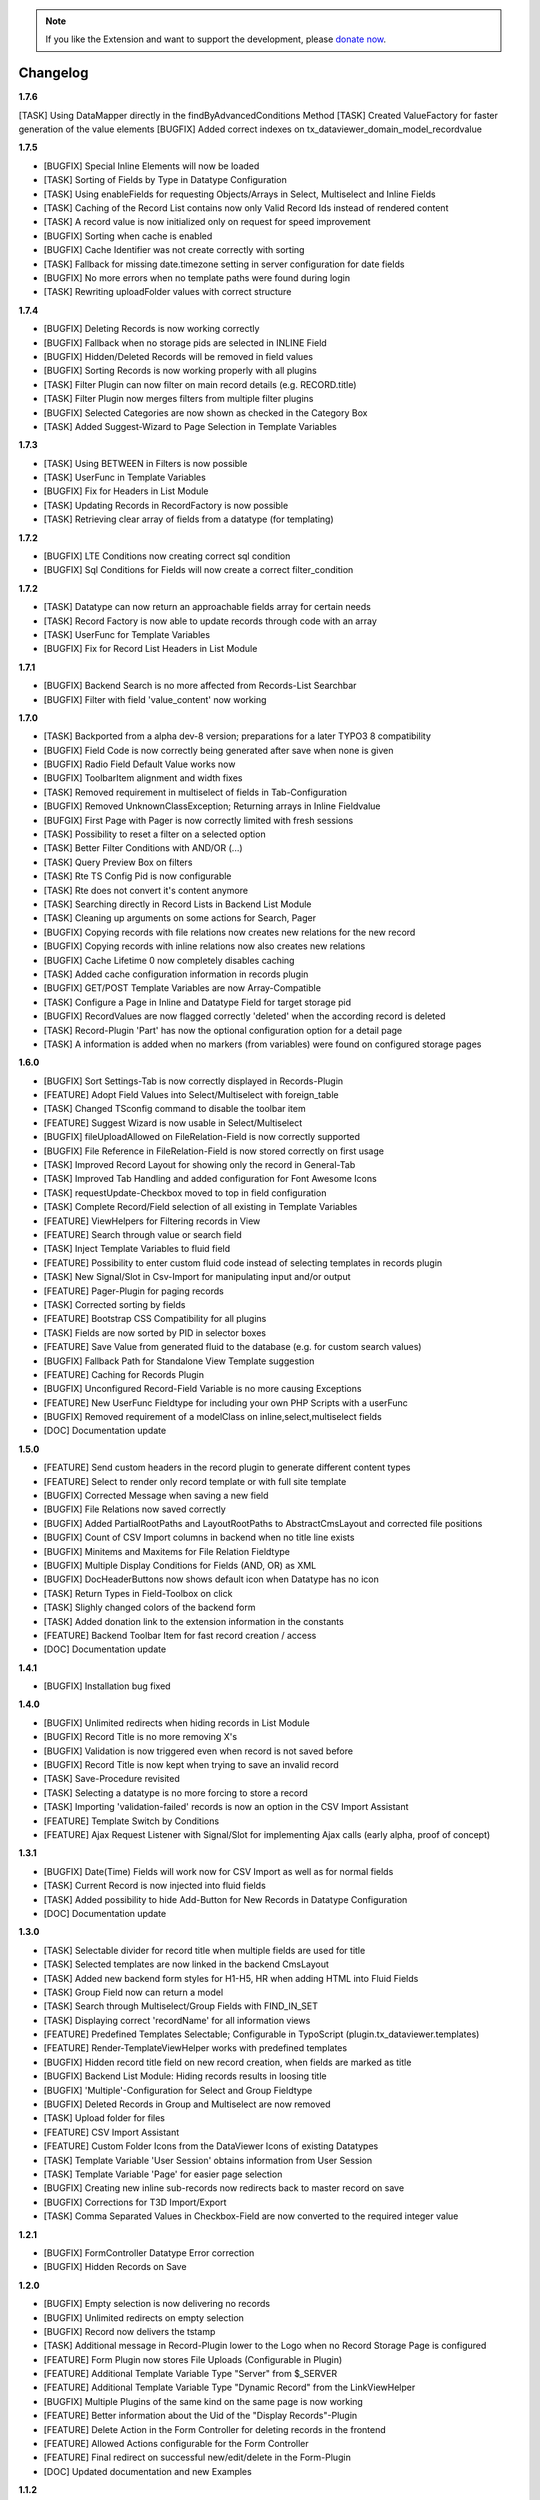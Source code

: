 .. _changelog:

.. image:: ../Images/logo_dataviewer.png

.. note::
        If you like the Extension and want to support the development, please `donate now`_.
        
        .. _donate now: https://www.paypal.com/cgi-bin/webscr?cmd=_s-xclick&hosted_button_id=HQP7AJZXJEWMQ&item_name=DataViewer-Support

Changelog
---------

**1.7.6**

[TASK] Using DataMapper directly in the findByAdvancedConditions Method
[TASK] Created ValueFactory for faster generation of the value elements
[BUGFIX] Added correct indexes on tx_dataviewer_domain_model_recordvalue

**1.7.5**

- [BUGFIX] Special Inline Elements will now be loaded
- [TASK] Sorting of Fields by Type in Datatype Configuration
- [TASK] Using enableFields for requesting Objects/Arrays in Select, Multiselect and Inline Fields
- [TASK] Caching of the Record List contains now only Valid Record Ids instead of rendered content
- [TASK] A record value is now initialized only on request for speed improvement
- [BUGFIX] Sorting when cache is enabled
- [BUGFIX] Cache Identifier was not create correctly with sorting
- [TASK] Fallback for missing date.timezone setting in server configuration for date fields
- [BUGFIX] No more errors when no template paths were found during login
- [TASK] Rewriting uploadFolder values with correct structure

**1.7.4**

- [BUGFIX] Deleting Records is now working correctly
- [BUGFIX] Fallback when no storage pids are selected in INLINE Field
- [BUGFIX] Hidden/Deleted Records will be removed in field values
- [BUGFIX] Sorting Records is now working properly with all plugins
- [TASK] Filter Plugin can now filter on main record details (e.g. RECORD.title)
- [TASK] Filter Plugin now merges filters from multiple filter plugins
- [BUGFIX] Selected Categories are now shown as checked in the Category Box
- [TASK] Added Suggest-Wizard to Page Selection in Template Variables

**1.7.3**

- [TASK] Using BETWEEN in Filters is now possible
- [TASK] UserFunc in Template Variables
- [BUGFIX] Fix for Headers in List Module
- [TASK] Updating Records in RecordFactory is now possible
- [TASK] Retrieving clear array of fields from a datatype (for templating)

**1.7.2**

- [BUGFIX] LTE Conditions now creating correct sql condition
- [BUGFIX] Sql Conditions for Fields will now create a correct filter_condition

**1.7.2**

- [TASK] Datatype can now return an approachable fields array for certain needs
- [TASK] Record Factory is now able to update records through code with an array
- [TASK] UserFunc for Template Variables
- [BUGFIX] Fix for Record List Headers in List Module

**1.7.1**

- [BUGFIX] Backend Search is no more affected from Records-List Searchbar
- [BUGFIX] Filter with field 'value_content' now working

**1.7.0**

- [TASK] Backported from a alpha dev-8 version; preparations for a later TYPO3 8 compatibility
- [BUGFIX] Field Code is now correctly being generated after save when none is given
- [BUGFIX] Radio Field Default Value works now
- [BUGFIX] ToolbarItem alignment and width fixes
- [TASK] Removed requirement in multiselect of fields in Tab-Configuration
- [BUGFIX] Removed UnknownClassException; Returning arrays in Inline Fieldvalue
- [BUFGIX] First Page with Pager is now correctly limited with fresh sessions
- [TASK] Possibility to reset a filter on a selected option
- [TASK] Better Filter Conditions with AND/OR (...)
- [TASK] Query Preview Box on filters
- [TASK] Rte TS Config Pid is now configurable
- [TASK] Rte does not convert it's content anymore
- [TASK] Searching directly in Record Lists in Backend List Module
- [TASK] Cleaning up arguments on some actions for Search, Pager
- [BUGFIX] Copying records with file relations now creates new relations for the new record
- [BUGFIX] Copying records with inline relations now also creates new relations
- [BUGFIX] Cache Lifetime 0 now completely disables caching
- [TASK] Added cache configuration information in records plugin
- [BUGFIX] GET/POST Template Variables are now Array-Compatible
- [TASK] Configure a Page in Inline and Datatype Field for target storage pid
- [BUGFIX] RecordValues are now flagged correctly 'deleted' when the according record is deleted
- [TASK] Record-Plugin 'Part' has now the optional configuration option for a detail page
- [TASK] A information is added when no markers (from variables) were found on configured storage pages

**1.6.0**

- [BUGFIX] Sort Settings-Tab is now correctly displayed in Records-Plugin
- [FEATURE] Adopt Field Values into Select/Multiselect with foreign_table
- [TASK] Changed TSconfig command to disable the toolbar item
- [FEATURE] Suggest Wizard is now usable in Select/Multiselect
- [BUGFIX] fileUploadAllowed on FileRelation-Field is now correctly supported
- [BUGFIX] File Reference in FileRelation-Field is now stored correctly on first usage
- [TASK] Improved Record Layout for showing only the record in General-Tab
- [TASK] Improved Tab Handling and added configuration for Font Awesome Icons
- [TASK] requestUpdate-Checkbox moved to top in field configuration
- [TASK] Complete Record/Field selection of all existing in Template Variables
- [FEATURE] ViewHelpers for Filtering records in View
- [FEATURE] Search through value or search field
- [TASK] Inject Template Variables to fluid field
- [FEATURE] Possibility to enter custom fluid code instead of selecting templates in records plugin
- [TASK] New Signal/Slot in Csv-Import for manipulating input and/or output
- [FEATURE] Pager-Plugin for paging records
- [TASK] Corrected sorting by fields
- [FEATURE] Bootstrap CSS Compatibility for all plugins
- [TASK] Fields are now sorted by PID in selector boxes
- [FEATURE] Save Value from generated fluid to the database (e.g. for custom search values)
- [BUGFIX] Fallback Path for Standalone View Template suggestion
- [FEATURE] Caching for Records Plugin
- [BUGFIX] Unconfigured Record-Field Variable is no more causing Exceptions
- [FEATURE] New UserFunc Fieldtype for including your own PHP Scripts with a userFunc
- [BUGFIX] Removed requirement of a modelClass on inline,select,multiselect fields
- [DOC] Documentation update

**1.5.0**

- [FEATURE] Send custom headers in the record plugin to generate different content types
- [FEATURE] Select to render only record template or with full site template
- [BUGFIX] Corrected Message when saving a new field
- [BUGFIX] File Relations now saved correctly
- [BUGFIX] Added PartialRootPaths and LayoutRootPaths to AbstractCmsLayout and corrected file positions
- [BUGFIX] Count of CSV Import columns in backend when no title line exists
- [BUGFIX] Minitems and Maxitems for File Relation Fieldtype
- [BUGFIX] Multiple Display Conditions for Fields (AND, OR) as XML
- [BUGFIX] DocHeaderButtons now shows default icon when Datatype has no icon
- [TASK] Return Types in Field-Toolbox on click
- [TASK] Slighly changed colors of the backend form
- [TASK] Added donation link to the extension information in the constants
- [FEATURE] Backend Toolbar Item for fast record creation / access
- [DOC] Documentation update

**1.4.1**

- [BUGFIX] Installation bug fixed

**1.4.0**

- [BUGFIX] Unlimited redirects when hiding records in List Module
- [BUGFIX] Record Title is no more removing X's
- [BUGFIX] Validation is now triggered even when record is not saved before
- [BUGFIX] Record Title is now kept when trying to save an invalid record
- [TASK] Save-Procedure revisited
- [TASK] Selecting a datatype is no more forcing to store a record
- [TASK] Importing 'validation-failed' records is now an option in the CSV Import Assistant
- [FEATURE] Template Switch by Conditions
- [FEATURE] Ajax Request Listener with Signal/Slot for implementing Ajax calls (early alpha, proof of concept)

**1.3.1**

- [BUGFIX] Date(Time) Fields will work now for CSV Import as well as for normal fields
- [TASK] Current Record is now injected into fluid fields
- [TASK] Added possibility to hide Add-Button for New Records in Datatype Configuration
- [DOC] Documentation update

**1.3.0**

- [TASK] Selectable divider for record title when multiple fields are used for title
- [TASK] Selected templates are now linked in the backend CmsLayout
- [TASK] Added new backend form styles for H1-H5, HR when adding HTML into Fluid Fields
- [TASK] Group Field now can return a model
- [TASK] Search through Multiselect/Group Fields with FIND_IN_SET
- [TASK] Displaying correct 'recordName' for all information views
- [FEATURE] Predefined Templates Selectable; Configurable in TypoScript (plugin.tx_dataviewer.templates)
- [FEATURE] Render-TemplateViewHelper works with predefined templates
- [BUGFIX] Hidden record title field on new record creation, when fields are marked as title
- [BUGFIX] Backend List Module: Hiding records results in loosing title
- [BUGFIX] 'Multiple'-Configuration for Select and Group Fieldtype
- [BUGFIX] Deleted Records in Group and Multiselect are now removed
- [TASK] Upload folder for files
- [FEATURE] CSV Import Assistant
- [FEATURE] Custom Folder Icons from the DataViewer Icons of existing Datatypes
- [TASK] Template Variable 'User Session' obtains information from User Session
- [TASK] Template Variable 'Page' for easier page selection
- [BUGFIX] Creating new inline sub-records now redirects back to master record on save
- [BUGFIX] Corrections for T3D Import/Export
- [TASK] Comma Separated Values in Checkbox-Field are now converted to the required integer value

**1.2.1**

- [BUGFIX] FormController Datatype Error correction
- [BUGFIX] Hidden Records on Save

**1.2.0**

- [BUGFIX] Empty selection is now delivering no records
- [BUGFIX] Unlimited redirects on empty selection
- [BUGFIX] Record now delivers the tstamp
- [TASK] Additional message in Record-Plugin lower to the Logo when no Record Storage Page is configured
- [FEATURE] Form Plugin now stores File Uploads (Configurable in Plugin)
- [FEATURE] Additional Template Variable Type "Server" from $_SERVER
- [FEATURE] Additional Template Variable Type "Dynamic Record" from the LinkViewHelper
- [BUGFIX] Multiple Plugins of the same kind on the same page is now working
- [FEATURE] Better information about the Uid of the "Display Records"-Plugin
- [FEATURE] Delete Action in the Form Controller for deleting records in the frontend
- [FEATURE] Allowed Actions configurable for the Form Controller
- [FEATURE] Final redirect on successful new/edit/delete in the Form-Plugin
- [DOC] Updated documentation and new Examples

**1.1.2**

- [BUGFIX] Record Title now saved correctly when Field-Contents is marked as record title
- [BUGFIX] ActionMenuViewHelper missing phpdoc method parameter (Thanks Thomas)
- [TASK] Exclude (see TCA) is now an Option in Field Configuration, Default is 0
- [BUGFIX] Corrected Icon Registration
- [TASK] Added Information to add static template, when no fieldtypes were found
- [DOC] Updated Documentation

**1.1.1**

- [BUGFIX] Record Title is now kept when hiding records
- [BUGFIX] TCA correction for Record->Datatype
- [BUGFIX] Some PHP 7 corrections
- [TASK] Displaying hidden records now as hidden in the module
- [TASK] Buttons for deleting and hidding records are now in the Information Module
- [DOC] Added additional information on the Form-Plugin

**1.1.0**

- [TASK] Compatibility TYPO3 8.3
- [BUGFIX] Creating Fields in DataViewer-Backend-Module
- [BUGFIX] Included missing Radio Field
- [BUGFIX] Removed Session-Value Restoring for FileRelation
- [TASK] Compatibility for Category Field to new SelectTreeElement
- [FEATURE] New Backend Module Option for displaying Record-Information
- [BUGFIX] Corrected Exception return on Database FieldValues
- [TASK] Changed sorting of fields in backend to newest(uid) = top

**1.0.3**

- [BUGFIX] Fixed FieldValues Creation
- [BUGFIX] Removed column 'internal_position'
- [BUGFIX] Deleting Records in DataViewer-Backend-Module
- [DOC] Documentation changes

**1.0.2**

- [BUGFIX] Fixed Fieldtype-Icons Path
- [DOC] Documentation changes

**1.0.1**

- [DOC] Documentation added

**1.0.0**

- Initial release and upload to TER



**To-Do-/Wish- List**

- Different Data-Sources for a Datatype/or Field (Webservice, XML, External Database)
- Record Injector Service for Extensions
- Access Rights for Datatypes
- Fluid Field as UserFunc for displayCond compatibility
- (Filter with direct record selection)
- Ajax Autocomplete functionality
- Change Record DataHandler to use RecordFactory
- Include MagicSuggest Into Filter Fields
- Full Workspaces support
- Fluid Fieldtype - Selectable Template File
- Record Validation as separate validation class
- FieldValue Type for different data sources
- Add Records to other external records (e.g. a fe_user gets an additional tab with the form)
